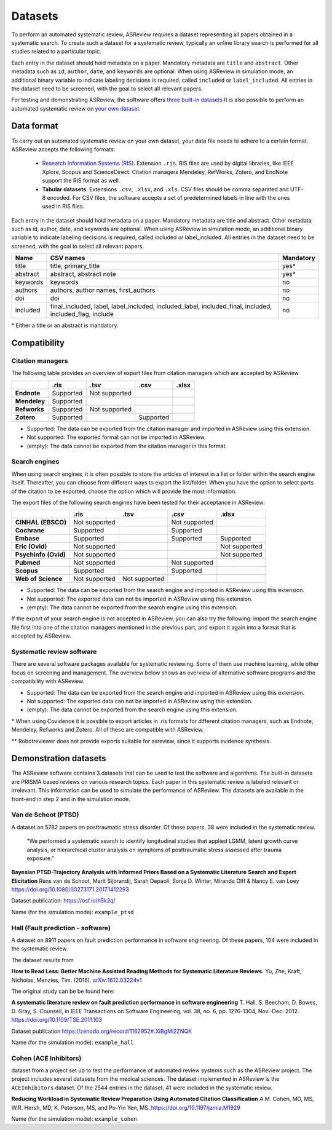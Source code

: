 Datasets
========

To perform an automated systematic review, ASReview requires a dataset
representing all papers obtained in a systematic search. To create such a
dataset for a systematic review, typically an online library search is
performed for all studies related to a particular topic.

Each entry in the dataset should hold metadata on a paper.  Mandatory metadata
are ``title`` and ``abstract``. Other metadata such as ``id``, ``author``,
``date``, and ``keywords`` are optional. When using ASReview in simulation
mode, an additional binary variable to indicate labeling decisions is
required, called ``included`` or ``label_included``.  All entries in the
dataset need to be screened, with the goal to select all relevant papers.

For testing and demonstrating ASReview, the software offers
`three built-in datasets <#built-in-demonstration-data-sets>`__
It is also possible to perform an automated systematic review on
`your own dataset <#using-your-own-data>`__.


Data format
-----------

To carry out an automated systematic review on your own dataset, your data file needs 
to adhere to a certain format. ASReview accepts the following formats: 

 - `Research Information Systems (RIS) <https://en.wikipedia.org/wiki/RIS_(file_format)>`_. 
   Extension ``.ris``. RIS files are used by digital libraries, like IEEE Xplore, Scopus 
   and ScienceDirect. Citation managers Mendeley, RefWorks, Zotero, and EndNote support 
   the RIS format as well. 
 - **Tabular datasets**. Extensions ``.csv``, ``.xlsx``, and ``.xls``. CSV files should 
   be comma separated and UTF-8 encoded. For CSV files, the software accepts a set of 
   predetermined labels in line with the ones used in RIS files. 

Each entry in the dataset should hold metadata on a paper. Mandatory metadata
are title and abstract. Other metadata such as id, author, date, and keywords
are optional. When using ASReview in simulation mode, an additional binary
variable to indicate labeling decisions is required, called included or
label_included. All entries in the dataset need to be screened, with the goal
to select all relevant papers.

+----------+---------------------------------------------------------------------------------------------------------+-----------+
| Name     | CSV names                                                                                               | Mandatory |
+==========+=========================================================================================================+===========+
| title    | title, primary_title                                                                                    | yes\*     |
+----------+---------------------------------------------------------------------------------------------------------+-----------+
| abstract | abstract, abstract note                                                                                 | yes\*     |
+----------+---------------------------------------------------------------------------------------------------------+-----------+
| keywords | keywords                                                                                                | no        |
+----------+---------------------------------------------------------------------------------------------------------+-----------+
| authors  | authors, author names, first_authors                                                                    | no        |
+----------+---------------------------------------------------------------------------------------------------------+-----------+
| doi      | doi                                                                                                     | no        |
+----------+---------------------------------------------------------------------------------------------------------+-----------+
| included | final_included, label, label_included, included_label, included_final, included, included_flag, include | no        |
+----------+---------------------------------------------------------------------------------------------------------+-----------+

\* Either a title or an abstract is mandatory.
 
Compatibility
-------------

Citation managers
~~~~~~~~~~~~~~~~~

The following table provides an overview of export files from citation
managers  which are accepted by ASReview.

+-----------------+---------------+----------------+--------------+--------------+
|                 | **.ris**      | **.tsv**       | **.csv**     | **.xlsx**    | 
+-----------------+---------------+----------------+--------------+--------------+
| **Endnote**     | Supported     | Not supported  |              |              |
+-----------------+---------------+----------------+--------------+--------------+
| **Mendeley**    | Supported     |                |              |              |
|                 |               |                |              |              |
+-----------------+---------------+----------------+--------------+--------------+
| **Refworks**    | Supported     | Not supported  |              |              |
|                 |               |                |              |              |
+-----------------+---------------+----------------+--------------+--------------+
| **Zotero**      | Supported     |                | Supported    |              |
|                 |               |                |              |              |
+-----------------+---------------+----------------+--------------+--------------+
        
- Supported: The data can be exported from the citation manager and imported in ASReview using this extension.
- Not supported: The exported format can not be imported in ASReview.
- (empty): The data cannot be exported from the citation manager in this format.

Search engines
~~~~~~~~~~~~~~

When using search engines, it is often possible to store the articles of
interest in a list or folder within the search engine itself. Thereafter, you
can choose from different ways to export the list/folder. When you have the
option to select parts of the citation to be exported, choose the option which
will provide the most information.

The export files of the following search engines have been tested for their
acceptance in ASReview:

+-----------------+---------------+----------------+---------------+---------------+
|                 | **.ris**      | **.tsv**       | **.csv**      | **.xlsx**     |
|                 |               |                |               |               |
+-----------------+---------------+----------------+---------------+---------------+
|**CINHAL**       | Not supported |                |Not supported  |               |
|**(EBSCO)**      |               |                |               |               |
+-----------------+---------------+----------------+---------------+---------------+
|**Cochrane**     | Supported     |                | Supported     |               |
+-----------------+---------------+----------------+---------------+---------------+
| **Embase**      | Supported     |                | Supported     | Supported     |
+-----------------+---------------+----------------+---------------+---------------+
|**Eric (Ovid)**  | Not supported |                |               |Not supported  |
+-----------------+---------------+----------------+---------------+---------------+
|**Psychinfo**    | Not supported |                |               |Not supported  |
|**(Ovid)**       |               |                |               |               |
+-----------------+---------------+----------------+---------------+---------------+
| **Pubmed**      | Not supported |                |Not supported  |               |
+-----------------+---------------+----------------+---------------+---------------+
| **Scopus**      | Supported     |                |Supported      |               |
+-----------------+---------------+----------------+---------------+---------------+
|**Web of**       | Not supported |Not supported   |               |               |
|**Science**      |               |                |               |               |
+-----------------+---------------+----------------+---------------+---------------+

- Supported: The data can be exported from the search engine and imported in ASReview using this extension.
- Not supported: The exported data can not be imported in ASReview using this extension.
- (empty): The data cannot be exported from the search engine using this extension.


If the export of your search engine is not accepted in ASReview, you can also
try the following: import the search engine file first into one of the
citation managers mentioned in the previous part, and export it again into a
format that is accepted by ASReview.


Systematic review software
~~~~~~~~~~~~~~~~~~~~~~~~~~

There are several software packages available for systematic reviewing. Some
of them use machine learning, while other focus on screening and management.
The overview below shows an overview of alternative software programs and the
compatibility with ASReview.

+-----------------+---------------+----------------+--------------+--------------+ 
|                 | **.ris**      | **.tsv**       | **.csv**     | **.xlsx**    |
|                 |               |                |              |              |
+-----------------+---------------+----------------+--------------+--------------+
| **Abstrackr**   | Supported     |                | Supported    |              |
+-----------------+---------------+----------------+--------------+--------------+
| **Covidence**\* | Supported     |                | Supported    |              |
+-----------------+---------------+----------------+--------------+--------------+
| **Distiller**   |               |                |              |              |
+-----------------+---------------+----------------+--------------+--------------+
|**EPPI-reviewer**| Supported     |                |              |Not supported |
+-----------------+---------------+----------------+--------------+--------------+
| **Rayyan**      | Not supported |                | Supported    |              |
+-----------------+---------------+----------------+--------------+--------------+
|**Robotreviewer**|               |                |              |              |
|\**		            |           		  |                |              |              |		
+-----------------+---------------+----------------+--------------+--------------+

- Supported: The data can be exported from the search engine and imported in ASReview using this extension.
- Not supported: The exported data can not be imported in ASReview using this extension.
- (empty): The data cannot be exported from the search engine using this extension.

\* When using Covidence it is possible to export articles in .ris formats for different citation managers,
such as Endnote, Mendeley, Refworks and Zotero. All of these are compatible with ASReview.

\** Robotreviewer does not provide exports suitable for asreview, since it supports evidence synthesis.

Demonstration datasets
----------------------

The ASReview software contains 3 datasets that can be used to test the 
software and algorithms. The built-in datasets are PRISMA based reviews on 
various research topics. Each paper in this systematic review is labeled relevant or
irrelevant. This information can be used to simulate the performance of ASReview. 
The datasets are available in the front-end in step 2 and in the simulation mode.

Van de Schoot (PTSD)
~~~~~~~~~~~~~~~~~~~~

A dataset on 5782 papers on posttraumatic stress disorder. Of these papers, 38
were included in the systematic review.

    "We performed a systematic search to identify longitudinal studies that applied LGMM,
    latent growth curve analysis, or hierarchical cluster analysis on symptoms of
    posttraumatic stress assessed after trauma exposure."

**Bayesian PTSD-Trajectory Analysis with Informed Priors Based on a Systematic Literature**
**Search and Expert Elicitation**
Rens van de Schoot, Marit Sijbrandij, Sarah Depaoli, Sonja D. Winter, Miranda Olff
& Nancy E. van Loey
https://doi.org/10.1080/00273171.2017.1412293

Dataset publication: https://osf.io/h5k2q/

Name (for the simulation mode): ``example_ptsd``

Hall (Fault prediction - software)
~~~~~~~~~~~~~~~~~~~~~~~~~~~~~~~~~~

A dataset on 8911 papers on fault prediction performance in software
engineering.  Of these papers, 104 were included in the systematic review.

The dataset results from

**How to Read Less: Better Machine Assisted Reading Methods for Systematic Literature Reviews.**
Yu, Zhe, Kraft, Nicholas, Menzies, Tim. (2016).  `arXiv:1612.03224v1 <https://www.researchgate.net/publication/311586326_How_to_Read_Less_Better_Machine_Assisted_Reading_Methods_for_Systematic_Literature_Reviews>`_

The original study can be be found here:

**A systematic literature review on fault prediction performance in software engineering**
T. Hall, S. Beecham, D. Bowes, D. Gray, S. Counsell, in IEEE Transactions on Software
Engineering, vol. 38, no. 6, pp. 1276-1304, Nov.-Dec. 2012. https://doi.org/10.1109/TSE.2011.103


Dataset publication https://zenodo.org/record/1162952#.XiBgMi2ZNQK 

Name (for the simulation mode): ``example_hall``


Cohen (ACE Inhibitors)
~~~~~~~~~~~~~~~~~~~~~~

dataset from a project set up to test the performance of automated review systems such as
the ASReview project. The project includes several datasets from the medical sciences. 
The dataset implemented in ASReview is the ``ACEInhibitors`` dataset. 
Of the 2544 entries in the dataset, 41 were included in the systematic review. 

**Reducing Workload in Systematic Review Preparation Using Automated Citation Classification**
A.M. Cohen, MD, MS, W.R. Hersh, MD, K. Peterson, MS, and Po-Yin Yen, MS. https://doi.org/10.1197/jamia.M1929

Name (for the simulation mode): ``example_cohen``

